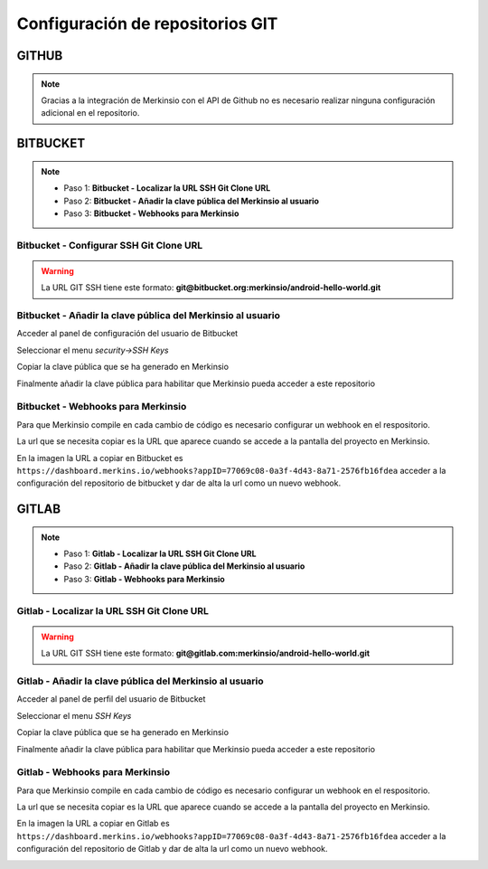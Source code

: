 ************************************
Configuración de repositorios GIT
************************************

GITHUB
====================
.. note::
    Gracias a la integración de Merkinsio con el API de Github no es necesario
    realizar ninguna configuración adicional en el repositorio.

BITBUCKET
================

.. note::
   * Paso 1: **Bitbucket - Localizar la URL SSH Git Clone URL**
   * Paso 2: **Bitbucket - Añadir la clave pública del Merkinsio al usuario**
   * Paso 3: **Bitbucket - Webhooks para Merkinsio**

Bitbucket - Configurar SSH Git Clone URL
-----------------------------

.. image:: _static/bitbucket/bitbucket_1_ssh_url.png
     :alt: Normal mode

.. warning::
    La URL GIT SSH tiene este formato: **git@bitbucket.org:merkinsio/android-hello-world.git**

Bitbucket - Añadir la clave pública del Merkinsio al usuario
-------------------------------------------------------------

Acceder al panel de configuración del usuario de Bitbucket

.. image:: _static/bitbucket/bitbucket_2_Settings.png
    :alt: Normal mode

Seleccionar el menu `security->SSH Keys`

.. image:: _static/bitbucket/bitbucket_3_SSH_keys.png
    :alt: Normal mode

Copiar la clave pública que se ha generado en Merkinsio

.. image:: _static/bitbucket/bitbucket_4_copiar_desde_merkins.png
    :alt: Normal mode

Finalmente añadir la clave pública para habilitar que Merkinsio pueda
acceder a este repositorio

.. image:: _static/bitbucket/bitbucket_5_add_ssh_key.png
    :alt: Normal mode

Bitbucket - Webhooks para Merkinsio
------------------------------------

Para que Merkinsio compile en cada cambio de código es necesario configurar
un webhook en el respositorio.

La url que se necesita copiar es la URL que aparece cuando se accede a la pantalla
del proyecto en Merkinsio.

.. image:: _static/merkins_webhook.png
    :alt: Normal mode

En la imagen la URL a copiar en Bitbucket es ``https://dashboard.merkins.io/webhooks?appID=77069c08-0a3f-4d43-8a71-2576fb16fdea``
acceder a la configuración del repositorio de bitbucket y dar de alta la url como un nuevo webhook.

.. image:: _static/bitbucket/bitbucket_webhook.png
    :alt: Normal mode

GITLAB
==================

.. note::
   * Paso 1: **Gitlab - Localizar la URL SSH Git Clone URL**
   * Paso 2: **Gitlab - Añadir la clave pública del Merkinsio al usuario**
   * Paso 3: **Gitlab - Webhooks para Merkinsio**

Gitlab - Localizar la URL SSH Git Clone URL
--------------------------------------------

   .. image:: _static/gitlab/gitlab_1_ssh_url.png
        :alt: Normal mode

.. warning::
    La URL GIT SSH tiene este formato: **git@gitlab.com:merkinsio/android-hello-world.git**

Gitlab - Añadir la clave pública del Merkinsio al usuario
----------------------------------------------------------

Acceder al panel de perfil del usuario de Bitbucket

.. image:: _static/gitlab/gitlab_2_Settings.png
    :alt: Normal mode

Seleccionar el menu `SSH Keys`

Copiar la clave pública que se ha generado en Merkinsio

.. image:: _static/bitbucket/bitbucket_4_copiar_desde_merkins.png
    :alt: Normal mode

Finalmente añadir la clave pública para habilitar que Merkinsio pueda
acceder a este repositorio

.. image:: _static/gitlab/gitlab_3_SSH_keys.png
    :alt: Normal mode

Gitlab - Webhooks para Merkinsio
---------------------------------

Para que Merkinsio compile en cada cambio de código es necesario configurar
un webhook en el respositorio.

La url que se necesita copiar es la URL que aparece cuando se accede a la pantalla
del proyecto en Merkinsio.

.. image:: _static/merkins_webhook.png
    :alt: Normal mode

En la imagen la URL a copiar en Gitlab es ``https://dashboard.merkins.io/webhooks?appID=77069c08-0a3f-4d43-8a71-2576fb16fdea``
acceder a la configuración del repositorio de Gitlab y dar de alta la url como un nuevo webhook.

.. image:: _static/gitlab/gitlab_webhook.png
    :alt: Normal mode
